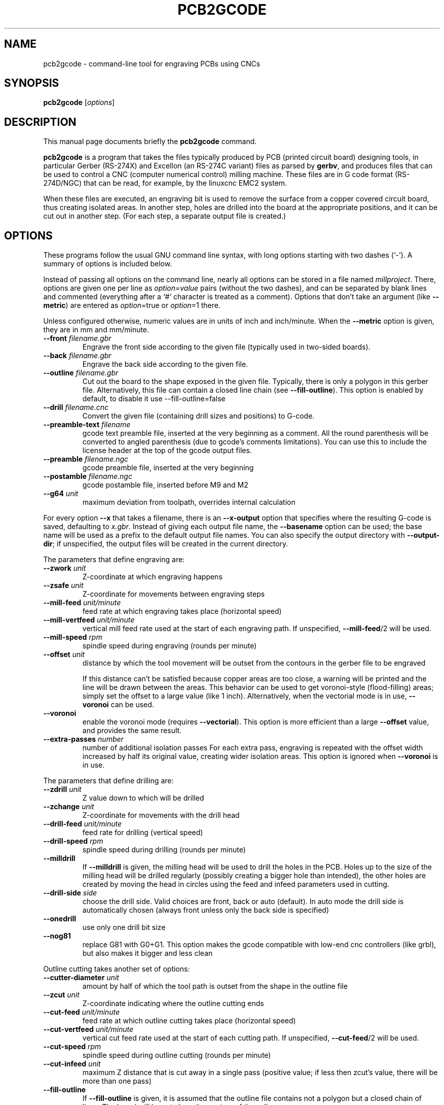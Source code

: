 .TH PCB2GCODE 1 "2015-02-17"
.\" Please adjust this date whenever revising the manpage.
.SH NAME
pcb2gcode \- command-line tool for engraving PCBs using CNCs
.SH SYNOPSIS
.B pcb2gcode
.RI [ options ]
.SH DESCRIPTION
This manual page documents briefly the \fBpcb2gcode\fP command.
.PP
\fBpcb2gcode\fP is a program that takes the files typically produced by PCB
(printed circuit board) designing tools, in particular Gerber (RS-274X) and
Excellon (an RS-274C variant) files as parsed by \fBgerbv\fP, and produces
files that can be used to control a CNC (computer numerical control) milling
machine. These files are in G code format (RS-274D/NGC) that can be read, for
example, by the linuxcnc EMC2 system.

When these files are executed, an engraving bit is used to remove the surface
from a copper covered circuit board, thus creating isolated areas. In another
step, holes are drilled into the board at the appropriate positions, and it can
be cut out in another step. (For each step, a separate output file is created.)
.SH OPTIONS
These programs follow the usual GNU command line syntax, with long
options starting with two dashes (`-').
A summary of options is included below.

Instead of passing all options on the command line, nearly all options can be
stored in a file named \fImillproject\fP. There, options are given one per line
as \fIoption\fP=\fIvalue\fP pairs (without the two dashes), and can be
separated by blank lines and commented (everything after a `#` character is
treated as a comment). Options that don't take an argument (like
\fB\-\-metric\fP) are entered as \fIoption\fP=true or \fIoption\fP=1 there.

Unless configured otherwise, numeric values are in units of inch and
inch/minute. When the \fB\-\-metric\fP option is given, they are in mm and
mm/minute.

.TP
\fB\-\-front\fP \fIfilename.gbr\fP
Engrave the front side according to the given file (typically used in two-sided
boards).
.TP
\fB\-\-back\fP \fIfilename.gbr\fP
Engrave the back side according to the given file.
.TP
\fB\-\-outline\fP \fIfilename.gbr\fP
Cut out the board to the shape exposed in the given file. Typically, there is
only a polygon in this gerber file. Alternatively, this file can contain a
closed line chain (see \fB\-\-fill\-outline\fP).  This option is enabled by
default, to disable it use \-\-fill\-outline=false
.TP
\fB\-\-drill\fP \fIfilename.cnc\fP
Convert the given file (containing drill sizes and positions) to G-code.
.TP
\fB\-\-preamble-text\fP \fIfilename\fP
gcode text preamble file, inserted at the very beginning as a comment. All the
round parenthesis will be converted to angled parenthesis (due to gcode's 
comments limitations). You can use this to include the license header at the 
top of the gcode output files.
.TP
\fB\-\-preamble\fP \fIfilename.ngc\fP
gcode preamble file, inserted at the very beginning
.TP
\fB\-\-postamble\fP \fIfilename.ngc\fP
gcode postamble file, inserted before M9 and M2
.TP
\fB\-\-g64\fP \fIunit\fP
maximum deviation from toolpath, overrides internal calculation

.PP
For every option \fB\-\-x\fP that takes a filename, there is an
\fB\-\-x\-output\fP option that specifies where the resulting G-code is saved,
defaulting to \fIx.gbr\fP. Instead of giving each output file name, the
\fB\-\-basename\fP option can be used; the base name will be used as a prefix
to the default output file names. You can also specify the output directory
with \fB\-\-output\-dir\fP; if unspecified, the output files will be created
in the current directory.

.PP
The parameters that define engraving are:
.TP
\fB\-\-zwork\fP \fIunit\fP
Z-coordinate at which engraving happens
.TP
\fB\-\-zsafe\fP \fIunit\fP
Z-coordinate for movements between engraving steps
.TP
\fB\-\-mill\-feed\fP \fIunit/minute\fP
feed rate at which engraving takes place (horizontal speed)
.TP
\fB\-\-mill\-vertfeed\fP \fIunit/minute\fP
vertical mill feed rate used at the start of each engraving path. If
unspecified, \fB\-\-mill\-feed\fP/2 will be used.
.TP
\fB\-\-mill\-speed\fP \fIrpm\fP
spindle speed during engraving (rounds per minute)
.TP
\fB\-\-offset\fP \fIunit\fP
distance by which the tool movement will be outset from the contours in the
gerber file to be engraved

If this distance can't be satisfied because copper areas are too close, a
warning will be printed and the line will be drawn between the areas. This
behavior can be used to get voronoi-style (flood-filling) areas; simply set the
offset to a large value (like 1 inch).
Alternatively, when the vectorial mode is in use, \fB\-\-voronoi\fP can be used.
.TP
\fB\-\-voronoi\fP
enable the voronoi mode (requires  \fB\-\-vectorial\fP). This option is more
efficient than a large \fB\-\-offset\fP value, and provides the same result.
.TP
\fB\-\-extra\-passes\fP \fInumber\fP
number of additional isolation passes
For each extra pass, engraving is repeated with the offset width increased by
half its original value, creating wider isolation areas.
This option is ignored when \fB\-\-voronoi\fP is in use.

.PP
The parameters that define drilling are:
.TP
\fB\-\-zdrill\fP \fIunit\fP
Z value down to which will be drilled
.TP
\fB\-\-zchange\fP \fIunit\fP
Z-coordinate for movements with the drill head
.TP
\fB\-\-drill\-feed\fP \fIunit/minute\fP
feed rate for drilling (vertical speed)
.TP
\fB\-\-drill-speed\fP \fIrpm\fP
spindle speed during drilling (rounds per minute)
.TP
\fB\-\-milldrill\fP
If \fB\-\-milldrill\fP is given, the milling head will be used to drill the
holes in the PCB. Holes up to the size of the milling head will be drilled
regularly (possibly creating a bigger hole than intended), the other holes are
created by moving the head in circles using the feed and infeed parameters used
in cutting.
.TP
\fB\-\-drill\-side\fP \fIside\fP
choose the drill side. Valid choices are front, back or auto (default). In auto
mode the drill side is automatically chosen (always front unless only the back
side is specified)
.TP
\fB\-\-onedrill\fP
use only one drill bit size
.TP
\fB\-\-nog81\fP
replace G81 with G0+G1. This option makes the gcode compatible with low-end 
cnc controllers (like grbl), but also makes it bigger and less clean

.PP
Outline cutting takes another set of options:
.TP
\fB\-\-cutter\-diameter\fP \fIunit\fP
amount by half of which the tool path is outset from the shape in the outline
file
.TP
\fB\-\-zcut\fP \fIunit\fP
Z-coordinate indicating where the outline cutting ends
.TP
\fB\-\-cut\-feed\fP \fIunit/minute\fP
feed rate at which outline cutting takes place (horizontal speed)
.TP
\fB\-\-cut\-vertfeed\fP \fIunit/minute\fP
vertical cut feed rate used at the start of each cutting path. If
unspecified, \fB\-\-cut\-feed\fP/2 will be used.
.TP
\fB\-\-cut\-speed\fP \fIrpm\fP
spindle speed during outline cutting (rounds per minute)
.TP
\fB\-\-cut\-infeed\fP \fIunit\fP
maximum Z distance that is cut away in a single pass (positive value; if less
then zcut's value, there will be more than one pass)
.TP
\fB\-\-fill\-outline\fP
If \fB\-\-fill-outline\fP is given, it is assumed that the outline file
contains not a polygon but a closed chain of lines. The board will be cut along
the centres of these lines.
.TP
\fB\-\-outline\-width \fIunit\fP\fP
thickness of the lines that form the outline (if \fB\-\-fill-outline\fP is
given); the default value is 0.15 mm/0.059 in.
.TP
\fB\-\-cut\-side\fP \fIside\fP
choose the cut side. Valid choices are front, back or auto (default). In auto mode
the cut side is automatically chosen (always front unless only the back side is
specified)
.TP
\fB\-\-bridges \fIunit\fP
add bridges with the given width to the outline cut.
\fB\-\-bridgesnum\fP bridges will be created for each outline closed line. This
option requires \fB\-\-optimise\fP
.TP
\fB\-\-zbridges \fIunit\fP
bridges height (Z-coordinates while engraving bridges, default to zsafe)
.TP
\fB\-\-bridgesnum \fInumber\fP
sets the numer of bridges to be created (\fB\-\-bridgesnum\fP bridges for each
closed line)

.PP
The autoleveller feature allows you to mill your project on a surface that
isn't at exactly the same height in every point. To use the autoleveller
feature you need a probe tool connected to your machine. The autoleveller
process is composed by two parts:
.IP \[bu] 2
Initial probing, where the machine "probes" a grid of points and save
their heights. In order to save probing time, only the area where the PCB
will be milled will be probed.
.IP \[bu]
Actual milling, identical to the standard process, but with an additional
Z-correction (based on a bilinear interpolation of the probed points)
.PP
Unfortunately each control software (LinuxCNC, Mach3, ...) uses different
gcodes for the probing, the parameters and the macros, therefore the output
gcode won't be software-independent, and you have to choose the used software
with the option \fB\-\-software\fP.  For compatibility reasons, the gcode
generated with \fB\-\-software=Custom\fP is much bigger than the gcode for a
supported software.
.TP
\fB\-\-al-front\fP
enable the autoleveller for the front side
.TP
\fB\-\-al-back\fP
enable the autoleveller for the back side
.TP
\fB\-\-al-x\fP \fIunit\fP
the width of the probing on the X axis. Lower values increase the levelling
precision but also increase the probing time (but not the milling time)
.TP
\fB\-\-al-y\fP \fIunit\fP
the width of the probing on the Y axis. Lower values increase the levelling
precision but also increase the probing time (but not the milling time)
.TP
\fB\-\-al-probefeed\fP \fIunit/second\fP
probe speed on the Z axis. Higher values decrease the probing time but also 
increase the wear of the probing tool
.TP
\fB\-\-al-2ndprobefeed\fP \fIunit/second\fP
if specified, use \fB\-\-al\-probefeed\fP as probing speed for the probing
grid, then change tool and do a single probe at a speed of
\fB\-\-al-2ndprobefeed\fP with the new tool. This option is useful if you want
to reduce the wear of the tool during the probing without decreasing the probe
speed; in this way you can use a "bad" bit for the probing, change bit and use
the "real" bit just for one probe. Moreover, when \fB\-\-al-2ndprobefeed\fP is
specified, you can set \fB\-\-al-probefeed\fP<=\fB0\fP in order to disable the
probing grid. You can use this to start again a project without probing the
whole grid again (don't close the control software).
.TP
\fB\-\-al-probe-on\fP \fIcommand(s)\fP
insert these commands at the start of the probing sequence, replacing the 
standard M0 command. You can use this argument to add a M64/M65 command
(LinuxCNC) to automatically enable the probe tool. Use an at sign (@) to
insert a newline
.TP
\fB\-\-al-probe-off\fP \fIcommand(s)\fP
insert these commands at the end of the probing sequence, replacing the 
standard M0 command. You can use this argument to add a M64/M65 command 
(LinuxCNC) to automatically disable the probe tool. Use an at sign (@) to
insert a newline
.TP
\fB\-\-al-probecode\fP \fIcode\fP
custom Z probe code. For example, LinuxCNC uses \fBG38.2\fP while Mach3, Mach4
and TurboCNC use \fBG31\fP. If unspecified, \fBG31\fP will be used. This
option is relevant only when \fB\-\-software\fP=\fBcustom\fP
.TP
\fB\-\-al-probevar\fP \fInumber\fP
custom Z probe result variable. For example, LinuxCNC and Mach4 use \fB5063\fP
while Mach3 and TurboCNC use \fB2002\fP. If unspecified, \fB2002\fP will be
used. This option is relevant only when \fB\-\-software\fP=\fBcustom\fP
.TP
\fB\-\-al-setzzero\fP \fIcode\fP
custom gcode for setting the current height as the zero of the Z axis. For
example, LinuxCNC uses \fBG10 L20 P0 Z0\fP while Mach3, Mach4 and TurboCNC use
\fBG92 Z0\fP. If unspecified, \fBG92 Z0\fP will be used. This option is
relevant only when \fB\-\-software\fP=\fBcustom\fP

.PP
\fBpcb2gcode\fP can repeat the PCB in a tile-x times tile-y grid of identical
PCBs. This feature can be activated by specifing the number of columns and rows
with \fB\-\-tile\-x\fP and \fB\-\-tile\-y\fP. If you don't specify a software,
or if you use \fB\-\-software=Custom\fP, the resulting Gcode will be much bigger
(about original_size * tile-x * tile-y).
.TP
\fB\-\-tile\-x\fP \fIcolumns\fP
number of tiling columns. Default value is 1.
.TP
\fB\-\-tile\-y\fP \fIrows\fP
number of tiling rows. Default value is 1.

.PP
These options govern the general behavior of \fBpcb2gcode\fP:
.TP
\fB\-\-vectorial\fP
enable the \fBEXPERIMENTAL\fP vectorial core. This new core offers much better
performances, higher precision, smaller output files and support for internal
cutoffs (like thermal pads). When \fB\-\-vectorial\fP is enabled, \fB\-\-dpi\fP
is ignored.
.TP
\fB\-\-software\fP \fIsoftware\fP
specify the gcode interpreter software; currently supported softwares are
\fBLinuxCNC\fP, \fBMach3\fP, \fBMach4\fP and \fBcustom\fP. With custom you
can specify \fBal-probecode\fP, \fBal-probevar\fP and \fBal-setzzero\fP, in
order to generate gcode for an unsupported software.
.TP
\fB\-\-optimise\fP
optimise the output gcode with Douglas-Peucker, reducing its output size up to
95% (while accepting a very little loss of precision). This option is enabled by
default, to disable it use \fB\-\-optimise=false\fP
.TP
\fB\-\-dpi\fP \fIdpi\fP
resolution used internally (defaults to 1000). If the software freezes during
the layer exporting, try to increase the dpi value. Sane values for dpi are
1000/2000 for through-hole PCBs and 2000/4000 dpi for SMT PCBs.
.TP
\fB\-\-mirror\-absolute\fP
mirror operations on the back side along the Y axis instead of the board
center, which is the default
.TP
\fB\-\-svg\fP
output SVG file (EXPERIMENTAL)
.TP
\fB\-\-metric\fP
use metric units for parameters. Does not affect output code
.TP
\fB\-\-metricoutput\fP
use metric units for output code
.TP
\fB\-\-zero-start\fP
set the starting point of the project at (0,0). With this option, the projet
will be between (0,0) and (max_x_value, max_y_value) (positive values)

.PP
The only options that can't be used in the \fImillproject\fP file are the
common ones and noconfigfile:
.TP
.B \-\-noconfigfile
Disable the parsing of the millproject file. Use this option if you want to
manually pass all the arguments as command line parameters
.TP
.B \-?, \-\-help
Show summary of options.
.TP
.B \-v, \-\-version
Show version of program.
.SH SEE ALSO
.BR gerbv (1),
.BR pcb (1).
.br
.\" from man(7)
.de URL
\\$2 \(laURL: \\$1 \(ra\\$3
..
.if \n[.g] .mso www.tmac

For further information about \fBpcb2gcode\fP, see the
.URL "https://github.com/pcb2gcode/pcb2gcode/wiki" "project wiki" "."
.SH AUTHOR
pcb2gcode was written by Patrick Birnzain, loosely based on an earlier program
of the same name by Jeff Prothero (Cynbe ru Taren), which in term was based
even more loosely on Matthew Sager's gerber_to_gcode.
.PP
This manual page was written by chrysn <chrysn@fsfe.org> and Nicola Corna 
<nicola@corna.info> for the Debian project
(and may be used by others).
